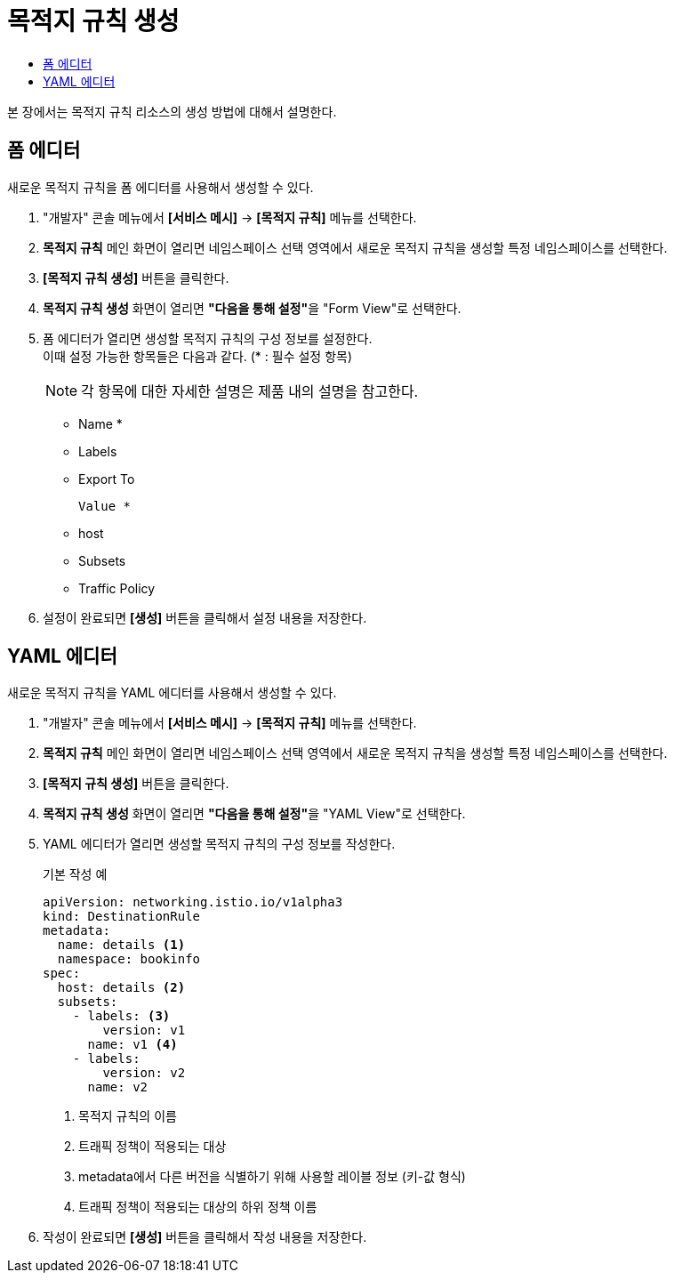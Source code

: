 = 목적지 규칙 생성
:toc:
:toc-title:

본 장에서는 목적지 규칙 리소스의 생성 방법에 대해서 설명한다.

== 폼 에디터

새로운 목적지 규칙을 폼 에디터를 사용해서 생성할 수 있다.

. "개발자" 콘솔 메뉴에서 *[서비스 메시]* -> *[목적지 규칙]* 메뉴를 선택한다.
. *목적지 규칙* 메인 화면이 열리면 네임스페이스 선택 영역에서 새로운 목적지 규칙을 생성할 특정 네임스페이스를 선택한다.
. *[목적지 규칙 생성]* 버튼을 클릭한다.
. *목적지 규칙 생성* 화면이 열리면 **"다음을 통해 설정"**을 "Form View"로 선택한다.
. 폼 에디터가 열리면 생성할 목적지 규칙의 구성 정보를 설정한다. +
이때 설정 가능한 항목들은 다음과 같다. (* : 필수 설정 항목)
+
NOTE: 각 항목에 대한 자세한 설명은 제품 내의 설명을 참고한다.

* Name *
* Labels
* Export To
+
----
Value *
----
* host
* Subsets
* Traffic Policy
. 설정이 완료되면 *[생성]* 버튼을 클릭해서 설정 내용을 저장한다.

== YAML 에디터

새로운 목적지 규칙을 YAML 에디터를 사용해서 생성할 수 있다.

. "개발자" 콘솔 메뉴에서 *[서비스 메시]* -> *[목적지 규칙]* 메뉴를 선택한다.
. *목적지 규칙* 메인 화면이 열리면 네임스페이스 선택 영역에서 새로운 목적지 규칙을 생성할 특정 네임스페이스를 선택한다.
. *[목적지 규칙 생성]* 버튼을 클릭한다.
. *목적지 규칙 생성* 화면이 열리면 **"다음을 통해 설정"**을 "YAML View"로 선택한다.
. YAML 에디터가 열리면 생성할 목적지 규칙의 구성 정보를 작성한다.
+
.기본 작성 예
[source,yaml]
----
apiVersion: networking.istio.io/v1alpha3
kind: DestinationRule
metadata:
  name: details <1>
  namespace: bookinfo
spec:
  host: details <2>
  subsets:
    - labels: <3>
        version: v1
      name: v1 <4>
    - labels:
        version: v2
      name: v2
----
+
<1> 목적지 규칙의 이름
<2> 트래픽 정책이 적용되는 대상
<3> metadata에서 다른 버전을 식별하기 위해 사용할 레이블 정보 (키-값 형식)
<4> 트래픽 정책이 적용되는 대상의 하위 정책 이름
. 작성이 완료되면 *[생성]* 버튼을 클릭해서 작성 내용을 저장한다.
